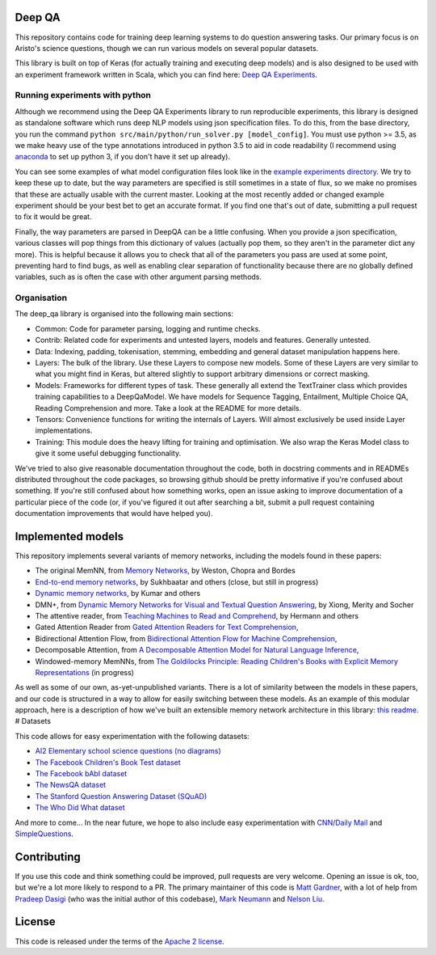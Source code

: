 |Build Status| |Documentation Status| |codecov|

Deep QA
=======

This repository contains code for training deep learning systems to do
question answering tasks. Our primary focus is on Aristo's science
questions, though we can run various models on several popular datasets.

This library is built on top of Keras (for actually training and executing deep models) and
is also designed to be used with an experiment framework written in Scala, which you can find here:
`Deep QA Experiments <https://github.com/allenai/deep_qa_experiments>`__.


Running experiments with python
-------------------------------

Although we recommend using the Deep QA Experiments library to run
reproducible experiments, this library is designed as standalone software
which runs deep NLP models using json specification files.
To do this, from the base directory, you run the command
``python src/main/python/run_solver.py [model_config]``. You must use
python >= 3.5, as we make heavy use of the type annotations introduced
in python 3.5 to aid in code readability (I recommend using
`anaconda <https://www.continuum.io/downloads>`__ to set up python 3, if
you don't have it set up already).

You can see some examples of what model configuration files look like in
the `example experiments
directory <https://github.com/allenai/deep_qa/tree/master/example_experiments>`__.
We try to keep these up to date, but the way parameters are specified is
still sometimes in a state of flux, so we make no promises that these
are actually usable with the current master. Looking at the most
recently added or changed example experiment should be your best bet to
get an accurate format. If you find one that's out of date,
submitting a pull request to fix it would be great.


Finally, the way parameters are parsed in DeepQA can be a little confusing.
When you provide a json specification, various classes will pop things from
this dictionary of values (actually pop them, so they aren't in the parameter dict any more).
This is helpful because it allows you to check that all of the parameters you
pass are used at some point, preventing hard to find bugs, as well as enabling
clear separation of functionality because there are no globally defined variables,
such as is often the case with other argument parsing methods.

Organisation
------------

The deep_qa library is organised into the following main sections:

- Common: Code for parameter parsing, logging and runtime checks.
- Contrib: Related code for experiments and untested layers, models and features. Generally untested.
- Data: Indexing, padding, tokenisation, stemming, embedding and general dataset manipulation happens here.
- Layers: The bulk of the library. Use these Layers to compose new models. Some of these Layers are very
  similar to what you might find in Keras, but altered slightly to support arbitrary dimensions or correct masking.
- Models: Frameworks for different types of task. These generally all extend the TextTrainer class which provides
  training capabilities to a DeepQaModel. We have models for Sequence Tagging, Entailment, Multiple Choice QA, Reading
  Comprehension and more. Take a look at the README for more details.
- Tensors: Convenience functions for writing the internals of Layers. Will almost exclusively be used inside Layer
  implementations.
- Training: This module does the heavy lifting for training and optimisation. We also wrap the Keras Model class to
  give it some useful debugging functionality.


We've tried to also give reasonable documentation throughout the code,
both in docstring comments and in READMEs distributed throughout the
code packages, so browsing github should be pretty informative if you're
confused about something. If you're still confused about how something
works, open an issue asking to improve documentation of a particular
piece of the code (or, if you've figured it out after searching a bit,
submit a pull request containing documentation improvements that would
have helped you).

Implemented models
==================

This repository implements several variants of memory networks,
including the models found in these papers:

-  The original MemNN, from `Memory
   Networks <https://arxiv.org/abs/1410.3916>`__, by Weston, Chopra and
   Bordes
-  `End-to-end memory
   networks <https://www.semanticscholar.org/paper/End-To-End-Memory-Networks-Sukhbaatar-Szlam/10ebd5c40277ecba4ed45d3dc12f9f1226720523>`__,
   by Sukhbaatar and others (close, but still in progress)
-  `Dynamic memory
   networks <https://www.semanticscholar.org/paper/Ask-Me-Anything-Dynamic-Memory-Networks-for-Kumar-Irsoy/04ee77ef1143af8b19f71c63b8c5b077c5387855>`__,
   by Kumar and others
-  DMN+, from `Dynamic Memory Networks for Visual and Textual Question
   Answering <https://www.semanticscholar.org/paper/Dynamic-Memory-Networks-for-Visual-and-Textual-Xiong-Merity/b2624c3cb508bf053e620a090332abce904099a1>`__,
   by Xiong, Merity and Socher
-  The attentive reader, from `Teaching Machines to Read and
   Comprehend <https://www.semanticscholar.org/paper/Teaching-Machines-to-Read-and-Comprehend-Hermann-Kocisk%C3%BD/2cb8497f9214735ffd1bd57db645794459b8ff41>`__,
   by Hermann and others
-  Gated Attention Reader from `Gated Attention Readers for Text Comprehension
   <https://www.semanticscholar.org/paper/Gated-Attention-Readers-for-Text-Comprehension-Dhingra-Liu/200594f44c5618fa4121be7197c115f78e6e110f>`__,
-  Bidirectional Attention Flow, from `Bidirectional Attention Flow for Machine Comprehension
   <https://www.semanticscholar.org/paper/Bidirectional-Attention-Flow-for-Machine-Seo-Kembhavi/007ab5528b3bd310a80d553cccad4b78dc496b02>`__,
-  Decomposable Attention, from `A Decomposable Attention Model for Natural Language Inference
   <https://www.semanticscholar.org/paper/A-Decomposable-Attention-Model-for-Natural-Parikh-T%C3%A4ckstr%C3%B6m/07a9478e87a8304fc3267fa16e83e9f3bbd98b27>`__,
-  Windowed-memory MemNNs, from `The Goldilocks Principle: Reading
   Children's Books with Explicit Memory
   Representations <https://www.semanticscholar.org/paper/The-Goldilocks-Principle-Reading-Children-s-Books-Hill-Bordes/1ee46c3b71ebe336d0b278de9093cfca7af7390b>`__
   (in progress)

As well as some of our own, as-yet-unpublished variants. There is a lot
of similarity between the models in these papers, and our code is
structured in a way to allow for easily switching between these models.
As an example of this modular approach, here is a description of how we've
built an extensible memory network architecture in this library: `this
readme. <./src/main/python/deep_qa/models/memory_networks/README.md>`__
# Datasets

This code allows for easy experimentation with the following datasets:

-  `AI2 Elementary school science questions (no
   diagrams) <http://allenai.org/data.html>`__
-  `The Facebook Children's Book Test
   dataset <https://research.facebook.com/research/babi/>`__
-  `The Facebook bAbI
   dataset <https://research.facebook.com/research/babi/>`__
-  `The NewsQA dataset <https://datasets.maluuba.com/NewsQA>`__
-  `The Stanford Question Answering Dataset
   (SQuAD) <https://rajpurkar.github.io/SQuAD-explorer/>`__
-  `The Who Did What
   dataset <https://tticnlp.github.io/who_did_what/>`__

And more to come... In the near future, we hope to also include easy
experimentation with `CNN/Daily Mail <http://cs.nyu.edu/~kcho/DMQA/>`__
and `SimpleQuestions <https://research.facebook.com/research/babi/>`__.


Contributing
============

If you use this code and think something could be improved, pull
requests are very welcome. Opening an issue is ok, too, but we're a lot
more likely to respond to a PR. The primary maintainer of this code is
`Matt Gardner <https://matt-gardner.github.io/>`__, with a lot of help
from `Pradeep Dasigi <http://www.cs.cmu.edu/~pdasigi/>`__ (who was the
initial author of this codebase), `Mark
Neumann <http://markneumann.xyz/>`__ and `Nelson
Liu <http://nelsonliu.me/>`__.

License
=======

This code is released under the terms of the `Apache 2
license <https://www.apache.org/licenses/LICENSE-2.0>`__.

.. |Build Status| image:: https://api.travis-ci.org/allenai/deep_qa.svg?branch=master
   :target: https://travis-ci.org/allenai/deep_qa
.. |Documentation Status| image:: https://readthedocs.org/projects/deep-qa/badge/?version=latest
   :target: http://deep-qa.readthedocs.io/en/latest/?badge=latest
.. |codecov| image:: https://codecov.io/gh/allenai/deep_qa/branch/master/graph/badge.svg
   :target: https://codecov.io/gh/allenai/deep_qa
